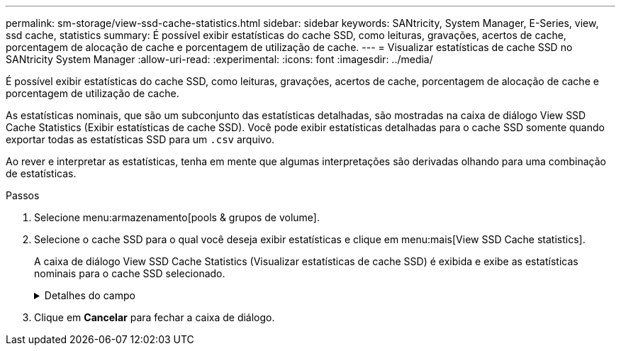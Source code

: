 ---
permalink: sm-storage/view-ssd-cache-statistics.html 
sidebar: sidebar 
keywords: SANtricity, System Manager, E-Series, view, ssd cache, statistics 
summary: É possível exibir estatísticas do cache SSD, como leituras, gravações, acertos de cache, porcentagem de alocação de cache e porcentagem de utilização de cache. 
---
= Visualizar estatísticas de cache SSD no SANtricity System Manager
:allow-uri-read: 
:experimental: 
:icons: font
:imagesdir: ../media/


[role="lead"]
É possível exibir estatísticas do cache SSD, como leituras, gravações, acertos de cache, porcentagem de alocação de cache e porcentagem de utilização de cache.

As estatísticas nominais, que são um subconjunto das estatísticas detalhadas, são mostradas na caixa de diálogo View SSD Cache Statistics (Exibir estatísticas de cache SSD). Você pode exibir estatísticas detalhadas para o cache SSD somente quando exportar todas as estatísticas SSD para um `.csv` arquivo.

Ao rever e interpretar as estatísticas, tenha em mente que algumas interpretações são derivadas olhando para uma combinação de estatísticas.

.Passos
. Selecione menu:armazenamento[pools & grupos de volume].
. Selecione o cache SSD para o qual você deseja exibir estatísticas e clique em menu:mais[View SSD Cache statistics].
+
A caixa de diálogo View SSD Cache Statistics (Visualizar estatísticas de cache SSD) é exibida e exibe as estatísticas nominais para o cache SSD selecionado.

+
.Detalhes do campo
[%collapsible]
====
[cols="25h,~"]
|===
| Definições | Descrição 


 a| 
Lê
 a| 
Mostra o número total de leituras de host dos volumes habilitados para cache SSD. Quanto maior a proporção de leituras para gravações, melhor é a operação do cache.



 a| 
Gravações
 a| 
O número total de gravações de host nos volumes habilitados para cache SSD. Quanto maior a proporção de leituras para gravações, melhor é a operação do cache.



 a| 
Cache hits
 a| 
Mostra o número de acessos de cache.



 a| 
Cache atinge %
 a| 
Mostra a porcentagem de acertos de cache. Este número é derivado de hits de cache / (leituras e gravações). A porcentagem de acerto do cache deve ser superior a 50 por cento para operação efetiva do cache SSD.



 a| 
Alocação de cache %
 a| 
Mostra a porcentagem de armazenamento em cache SSD que é alocado, expressa como uma porcentagem do armazenamento em cache SSD disponível para este controlador e é derivado de bytes alocados / bytes disponíveis.



 a| 
% De utilização de cache
 a| 
Mostra a porcentagem de armazenamento em cache SSD que contém dados de volumes ativados, expressos como uma porcentagem de armazenamento em cache SSD alocado. Esse valor representa a utilização ou a densidade do cache SSD. Derivado de bytes alocados / bytes disponíveis.



 a| 
Exportar tudo
 a| 
Exporta todas as estatísticas de cache SSD para um formato CSV. O arquivo exportado contém todas as estatísticas disponíveis para o cache SSD (nominal e detalhada).

|===
====
. Clique em *Cancelar* para fechar a caixa de diálogo.

